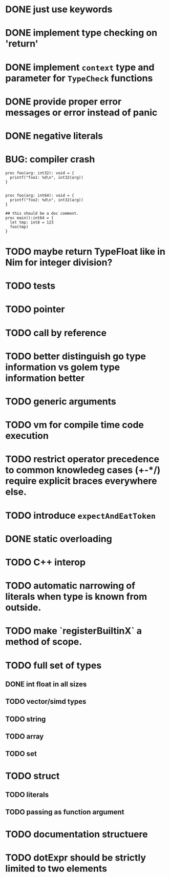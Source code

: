 * DONE just use keywords
* DONE implement type checking on 'return'
* DONE implement ~context~ type and parameter for ~TypeCheck~ functions
* DONE provide proper error messages or error instead of panic
* DONE negative literals

* BUG: compiler crash

#+begin_src golem
proc foo(arg: int32): void = {
  printf("foo1: %d\n", int32(arg))
}


proc foo(arg: int64): void = {
  printf("foo2: %d\n", int32(arg))
}

## this should be a doc comment.
proc main():int64 = {
  let tmp: int8 = 123
  foo(tmp)
}
#+end_src


* TODO maybe return TypeFloat like in Nim for integer division?
* TODO tests
* TODO pointer
* TODO call by reference
* TODO better distinguish go type information vs golem type information better
* TODO generic arguments
* TODO vm for compile time code execution
* TODO restrict operator precedence to common knowledeg cases (+-*/) require explicit braces everywhere else.
* TODO introduce ~expectAndEatToken~
* DONE static overloading
* TODO C++ interop
* TODO automatic narrowing of literals when type is known from outside.
* TODO make `registerBuiltinX` a method of scope.
* TODO full set of types 
** DONE int float in all sizes
** TODO vector/simd types
** TODO string
** TODO array
** TODO set
* TODO struct
** TODO literals
** TODO passing as function argument
* TODO documentation structuere
* TODO dotExpr should be strictly limited to two elements
